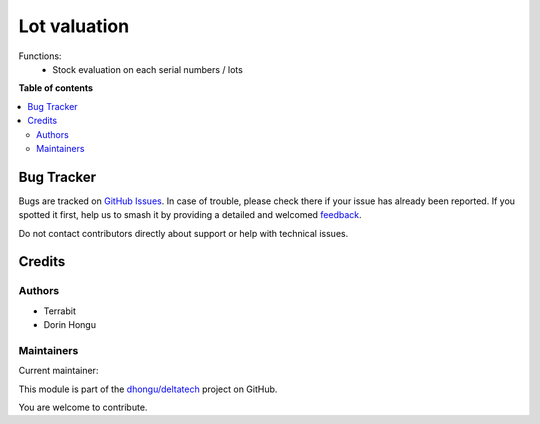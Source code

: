 =============
Lot valuation
=============

.. 
   !!!!!!!!!!!!!!!!!!!!!!!!!!!!!!!!!!!!!!!!!!!!!!!!!!!!
   !! This file is generated by oca-gen-addon-readme !!
   !! changes will be overwritten.                   !!
   !!!!!!!!!!!!!!!!!!!!!!!!!!!!!!!!!!!!!!!!!!!!!!!!!!!!
   !! source digest: sha256:da4542b2513be8f76b93d02abce23bb0c02d4557b5270a3191a7fcfff594745a
   !!!!!!!!!!!!!!!!!!!!!!!!!!!!!!!!!!!!!!!!!!!!!!!!!!!!

.. |badge1| image:: https://img.shields.io/badge/maturity-Beta-yellow.png
    :target: https://odoo-community.org/page/development-status
    :alt: Beta
.. |badge2| image:: https://img.shields.io/badge/licence-OPL--1-blue.png
    :target: https://www.odoo.com/documentation/master/legal/licenses.html
    :alt: License: OPL-1
.. |badge3| image:: https://img.shields.io/badge/github-dhongu%2Fdeltatech-lightgray.png?logo=github
    :target: https://github.com/dhongu/deltatech/tree/15.0/deltatech_lot_valuation
    :alt: dhongu/deltatech

|badge1| |badge2| |badge3|

Functions:
 - Stock evaluation on each serial numbers / lots

|img0|

|img1|

|img2|

|img3|

|img4|

|img5|

|img6|

|img7|

|img8|

|img9|

|img10|


.. |img0| image:: https://apps.odoocdn.com/apps/assets/15.0/deltatech_lot_valuation/img.png
.. |img1| image:: https://apps.odoocdn.com/apps/assets/15.0/deltatech_lot_valuation/img_1.png
.. |img2| image:: https://apps.odoocdn.com/apps/assets/15.0/deltatech_lot_valuation/img_2.png
.. |img3| image:: https://apps.odoocdn.com/apps/assets/15.0/deltatech_lot_valuation/img_3.png
.. |img4| image:: https://apps.odoocdn.com/apps/assets/15.0/deltatech_lot_valuation/img_4.png
.. |img5| image:: https://apps.odoocdn.com/apps/assets/15.0/deltatech_lot_valuation/img_5.png
.. |img6| image:: https://apps.odoocdn.com/apps/assets/15.0/deltatech_lot_valuation/img_6.png
.. |img7| image:: https://apps.odoocdn.com/apps/assets/15.0/deltatech_lot_valuation/img_7.png
.. |img8| image:: https://apps.odoocdn.com/apps/assets/15.0/deltatech_lot_valuation/img_8.png
.. |img9| image:: https://apps.odoocdn.com/apps/assets/15.0/deltatech_lot_valuation/img_9.png
.. |img10| image:: https://apps.odoocdn.com/apps/assets/15.0/deltatech_lot_valuation/img_10.png

**Table of contents**

.. contents::
   :local:

Bug Tracker
===========

Bugs are tracked on `GitHub Issues <https://github.com/dhongu/deltatech/issues>`_.
In case of trouble, please check there if your issue has already been reported.
If you spotted it first, help us to smash it by providing a detailed and welcomed
`feedback <https://github.com/dhongu/deltatech/issues/new?body=module:%20deltatech_lot_valuation%0Aversion:%2015.0%0A%0A**Steps%20to%20reproduce**%0A-%20...%0A%0A**Current%20behavior**%0A%0A**Expected%20behavior**>`_.

Do not contact contributors directly about support or help with technical issues.

Credits
=======

Authors
~~~~~~~

* Terrabit
* Dorin Hongu

Maintainers
~~~~~~~~~~~

.. |maintainer-dhongu| image:: https://github.com/dhongu.png?size=40px
    :target: https://github.com/dhongu
    :alt: dhongu

Current maintainer:

|maintainer-dhongu| 

This module is part of the `dhongu/deltatech <https://github.com/dhongu/deltatech/tree/15.0/deltatech_lot_valuation>`_ project on GitHub.

You are welcome to contribute.
